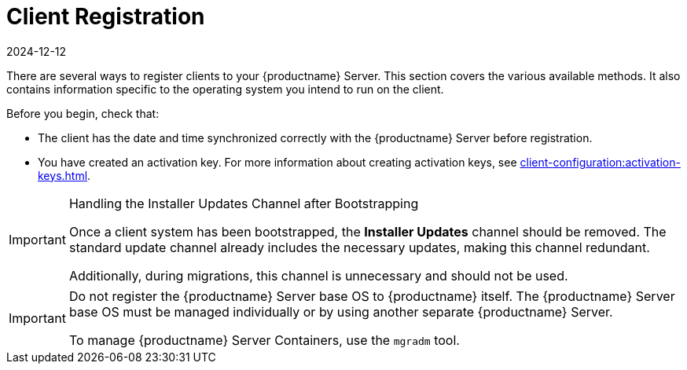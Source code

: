 [[registration-overview]]
= Client Registration
:revdate: 2024-12-12
:page-revdate: {revdate}

There are several ways to register clients to your {productname} Server.
This section covers the various available methods.
It also contains information specific to the operating system you intend to run on the client.

Before you begin, check that:

* The client has the date and time synchronized correctly with the {productname} Server before registration.
* You have created an activation key.
  For more information about creating activation keys, see xref:client-configuration:activation-keys.adoc[].


.Handling the Installer Updates Channel after Bootstrapping
[IMPORTANT]
====
Once a client system has been bootstrapped, the **Installer Updates** channel should be removed. 
The standard update channel already includes the necessary updates, making this channel redundant.

Additionally, during migrations, this channel is unnecessary and should not be used.
====


[IMPORTANT]
====
Do not register the {productname} Server base OS to {productname} itself.
The {productname} Server base OS must be managed individually or by using another separate {productname} Server.

To manage {productname} Server Containers, use the [literal]``mgradm`` tool.

====

ifeval::[{suma-content} == true]

[IMPORTANT]
====
After migrating from an older version of {productname} to a newer version, we strongly recommend re-generating the bootstrap scripts before onboarding new systems to prevent any potential issues.
====

endif::[]
